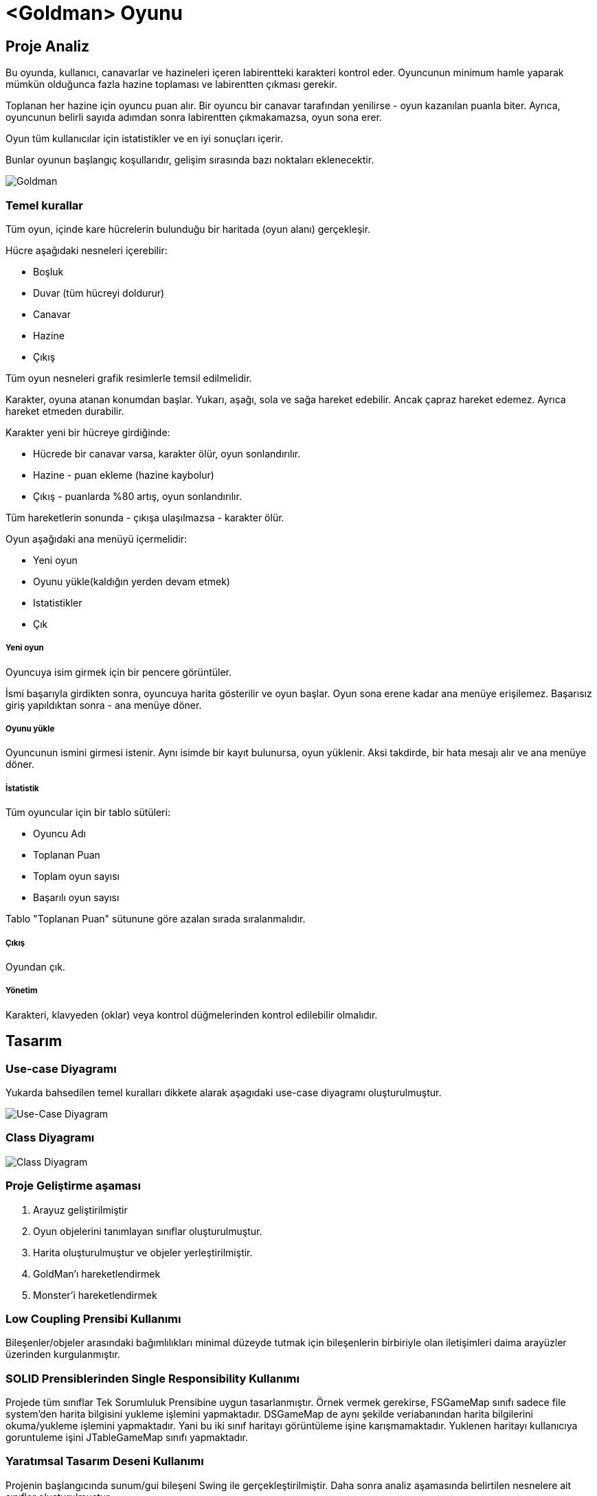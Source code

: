 # <Goldman> Oyunu

== Proje Analiz

Bu oyunda, kullanıcı, canavarlar ve hazineleri içeren labirentteki karakteri 
kontrol eder. Oyuncunun minimum hamle yaparak mümkün olduğunca fazla hazine toplaması 
ve labirentten çıkması gerekir.

Toplanan her hazine için oyuncu puan alır. Bir oyuncu bir canavar tarafından 
yenilirse - oyun kazanılan puanla biter. Ayrıca, oyuncunun belirli sayıda adımdan sonra 
labirentten çıkmakamazsa, oyun sona erer.

Oyun tüm kullanıcılar için istatistikler ve en iyi sonuçları içerir.

Bunlar oyunun başlangıç ​​koşullarıdır, gelişim sırasında bazı noktaları eklenecektir.

image::uml/depo/images/goldman.png[Goldman]

### Temel kurallar

Tüm oyun, içinde kare hücrelerin bulunduğu bir haritada (oyun alanı) gerçekleşir.

Hücre aşağıdaki nesneleri içerebilir:

* Boşluk
* Duvar (tüm hücreyi doldurur)
* Canavar
* Hazine
* Çıkış

Tüm oyun nesneleri grafik resimlerle temsil edilmelidir.

Karakter, oyuna atanan konumdan başlar. Yukarı, aşağı, sola ve sağa hareket edebilir. 
Ancak çapraz hareket edemez. Ayrıca hareket etmeden durabilir.

Karakter yeni bir hücreye girdiğinde:

* Hücrede bir canavar varsa, karakter ölür, oyun sonlandırılır.
* Hazine - puan ekleme (hazine kaybolur)
* Çıkış - puanlarda %80 artış, oyun sonlandırılır.

Tüm hareketlerin sonunda - çıkışa ulaşılmazsa - karakter ölür.

Oyun aşağıdaki ana menüyü içermelidir:

* Yeni oyun
* Oyunu yükle(kaldığın yerden devam etmek)
* Istatistikler
* Çık

##### Yeni oyun

Oyuncuya isim girmek için bir pencere görüntüler.

İsmi başarıyla girdikten sonra, oyuncuya harita gösterilir ve oyun başlar. Oyun 
sona erene kadar ana menüye erişilemez. Başarısız giriş yapıldıktan sonra - ana menüye döner.

##### Oyunu yükle

Oyuncunun ismini girmesi istenir. Aynı isimde bir kayıt bulunursa, oyun yüklenir. 
Aksi takdirde, bir hata mesajı alır ve ana menüye döner.

##### İstatistik

Tüm oyuncular için bir tablo sütüleri:

* Oyuncu Adı
* Toplanan Puan
* Toplam oyun sayısı
* Başarılı oyun sayısı

Tablo "Toplanan Puan" sütunune göre azalan sırada sıralanmalıdır.

##### Çıkış

Oyundan çık.

##### Yönetim

Karakteri, klavyeden (oklar) veya kontrol düğmelerinden kontrol edilebilir olmalıdır.

== Tasarım

### Use-case Diyagramı

Yukarda bahsedilen temel kuralları dikkete alarak aşagıdaki use-case diyagramı oluşturulmuştur.

image::uml/usecase/image/usecase.png[Use-Case Diyagram]

### Class Diyagramı

image::uml/class/image/class.png[Class Diyagram]

=== Proje Geliştirme aşaması

1. Arayuz geliştirilmiştir
2. Oyun objelerini tanımlayan sınıflar oluşturulmuştur.
3. Harita oluşturulmuştur ve objeler yerleştirilmiştir.
4. GoldMan'ı hareketlendirmek
5. Monster'i hareketlendirmek

=== Low Coupling Prensibi Kullanımı

Bileşenler/objeler arasındaki bağımlılıkları minimal düzeyde tutmak için bileşenlerin 
birbiriyle olan iletişimleri daima arayüzler üzerinden kurgulanmıştır.

=== SOLID Prensiblerinden Single Responsibility Kullanımı

Projede tüm sınıflar Tek Sorumluluk Prensibine uygun tasarlanmıştır. Örnek vermek gerekirse,
FSGameMap sınıfı sadece file system'den harita bilgisini yukleme işlemini yapmaktadır. 
DSGameMap de aynı şekilde veriabanından harita bilgilerini okuma/yukleme işlemini yapmaktadır.
Yani bu iki sınıf haritayı görüntüleme işine karışmamaktadır. Yuklenen haritayı kullanıcıya
goruntuleme işini JTableGameMap sınıfı yapmaktadır.

=== Yaratımsal Tasarım Deseni Kullanımı

Projenin başlangıcında sunum/gui bileşeni Swing ile gerçekleştirilmiştir. Daha sonra 
analiz aşamasında belirtilen nesnelere ait sınıflar oluşturulmuştur. 

Oyun nesnelerini oluşturuken **Fabrika** tasarım deseni kullanılmıştır(GameObjectCreator sınıfı).

.Neden Fabrika tasarım deseni kullanılmıştır?
 Belirli bir nesne türüne bağlanma yok
 Soyutlama seviyesini oluşturmak için
 Nesnelerin belirli davranısları alt sınıflarda belirlenmesi
 
Burada __Factory__ konumundaki sınıf GameObjectCreator'dur, __Product__ arayuzu karsiliginda 
AbstractGameObject sınıfı gelmektedir. __Concrete__ urunler ise Exit, GoldMan, Monster, Nothing, 
Treasure ve Wall sınıfları yer almaktadır. Client sınıfı da FSGameMap veya DBGameMap sınıflarıdır.

GameObjectCreator sınıfında aynı zamanda **Singleton** tasarım desenide kullanılmıştır.

GameObjectCreator sınıfında olduğu gibi oyun haritasını oluşturmak için de Factory 
tasarım deseni kullanılmıştır(MapCreator). Burada FS veya DB şeklinde dosyadan veya veritabanından
gibi secenekler vardır.

=== Yapısal Tasarım Deseni Kullanımı

Öncelikle Strategy ve State tasarım desenleri Monster hareketleri için uygun olup 
olmadıgı incelenmiştir.

.State tasarım deseni faydaları
 Nesne kendi durumuna bağlı olarak davranışını degistirir
 Çok sayıda if kosulunda kurtulmamıza yardımcı olur
 Belli bir durumda birçok eylem yapabilir
 
.Strategy tasarım deseni faydaları
 Eylemleri gerceklestirmek icin bir cok algoritmadan secme imkanı saglar
 Özel uygulamalara baglı degildir
 Aynı eylemleri farklı uygulama secenegi sunar
 
.Strategy tasarım deseninin State'den farkları
 Nesne referansı tutmaz
 Bir kerelik eylemler(Monster icin dusunecek olursak sadece hareket etmek)
 
Projede Strategy tasarım deseni kullanılmıştır.

image::uml/class/image/strategy.png[Strategy kullanımı]

=== Davranışsal Tasarım Deseni Kullanımı

Harita uzerinde hamle takibi ve bir hamle yapıldıgı zaman yapılacak işlemleri yapabilmek
adına Observer tasarım deseni kullanılmıştır.

image::uml/class/image/observer.png[Observer kullanımı]

